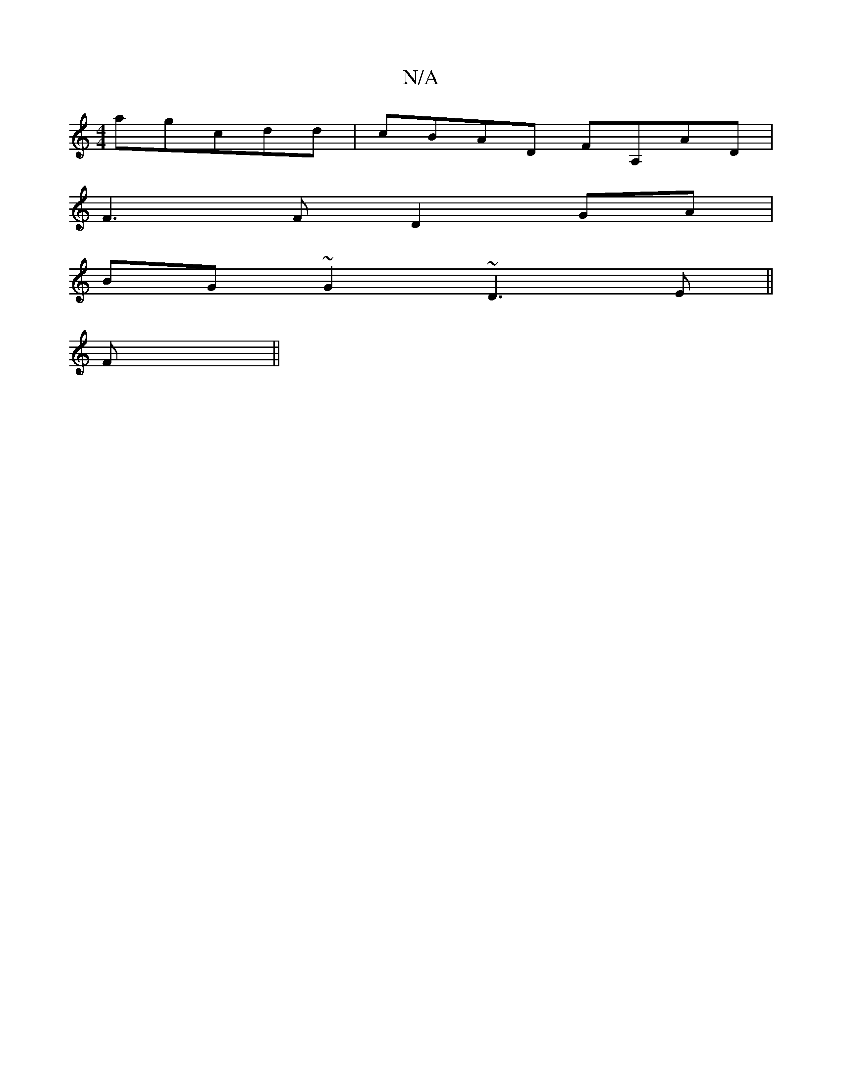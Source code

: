 X:1
T:N/A
M:4/4
R:N/A
K:Cmajor
agcdd|cBAD FA,AD|
F3F D2 GA|
BG~G2 ~D3E||
F||

D2||

|:3GA BGAF | EGFA FDBF :| 
FAd dec | dBA ABA | dBA fde | fdA DFA ~c3 c|A2 CA FDEG|GDDF DFAD||
|: FBdB AFDA|F3D D2D2|E2EG cBec|dged cBAG||

Add e2g|
